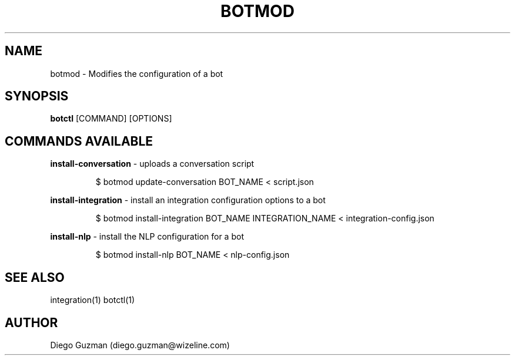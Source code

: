 .TH BOTMOD 1

.SH NAME
botmod \- Modifies the configuration of a bot

.SH SYNOPSIS

.B botctl
[COMMAND] [OPTIONS]

.SH COMMANDS AVAILABLE

.B install-conversation
\- uploads a conversation script

.RS
$ botmod update-conversation BOT_NAME < script.json
.RE

.B install-integration
\- install an integration configuration options to a bot

.RS
$ botmod install-integration BOT_NAME INTEGRATION_NAME < integration-config.json
.RE

.B install-nlp
\- install the NLP configuration for a bot

.RS
$ botmod install-nlp BOT_NAME < nlp-config.json
.RE

.SH SEE ALSO
integration(1) botctl(1)

.SH AUTHOR
Diego Guzman (diego.guzman@wizeline.com)
